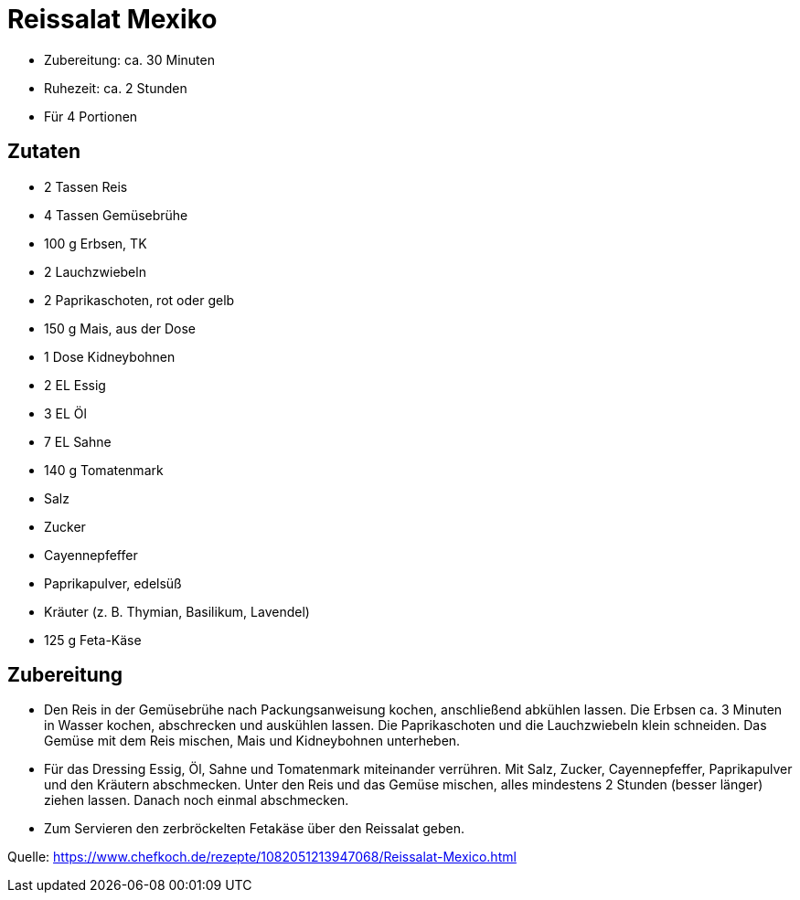 = Reissalat Mexiko

* Zubereitung: ca. 30 Minuten
* Ruhezeit: ca. 2 Stunden
* Für 4 Portionen

== Zutaten

- 2 Tassen Reis
- 4 Tassen Gemüsebrühe
- 100 g	Erbsen, TK
- 2 Lauchzwiebeln
- 2	Paprikaschoten, rot oder gelb
- 150 g	Mais, aus der Dose
- 1 Dose	Kidneybohnen
- 2 EL Essig
- 3 EL Öl
- 7 EL Sahne
- 140 g	Tomatenmark
- Salz
- Zucker
- Cayennepfeffer
- Paprikapulver, edelsüß
- Kräuter (z. B. Thymian, Basilikum, Lavendel)
- 125 g Feta-Käse

== Zubereitung

- Den Reis in der Gemüsebrühe nach Packungsanweisung kochen, anschließend abkühlen lassen. Die Erbsen ca. 3 Minuten in Wasser kochen, abschrecken und auskühlen lassen. Die Paprikaschoten und die Lauchzwiebeln klein schneiden. Das Gemüse mit dem Reis mischen, Mais und Kidneybohnen unterheben.

- Für das Dressing Essig, Öl, Sahne und Tomatenmark miteinander verrühren. Mit Salz, Zucker, Cayennepfeffer, Paprikapulver und den Kräutern abschmecken. Unter den Reis und das Gemüse mischen, alles mindestens 2 Stunden (besser länger) ziehen lassen. Danach noch einmal abschmecken.

- Zum Servieren den zerbröckelten Fetakäse über den Reissalat geben.

Quelle: https://www.chefkoch.de/rezepte/1082051213947068/Reissalat-Mexico.html
